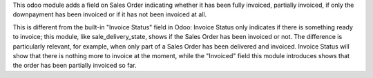 This odoo module adds a field on Sales Order indicating whether it has been fully invoiced, partially invoiced, if only the downpayment has been invoiced or if it has not been invoiced at all.

This is different from the built-in "Invoice Status" field in Odoo:
Invoice Status only indicates if there is something ready to invoice; this module, like sale_delivery_state, shows if the Sales Order has been invoiced or not. The difference is particularly relevant, for example, when only part of a Sales Order has been delivered and invoiced. Invoice Status will show that there is nothing more to invoice at the moment, while the "Invoiced" field this module introduces shows that the order has been partially invoiced so far.
